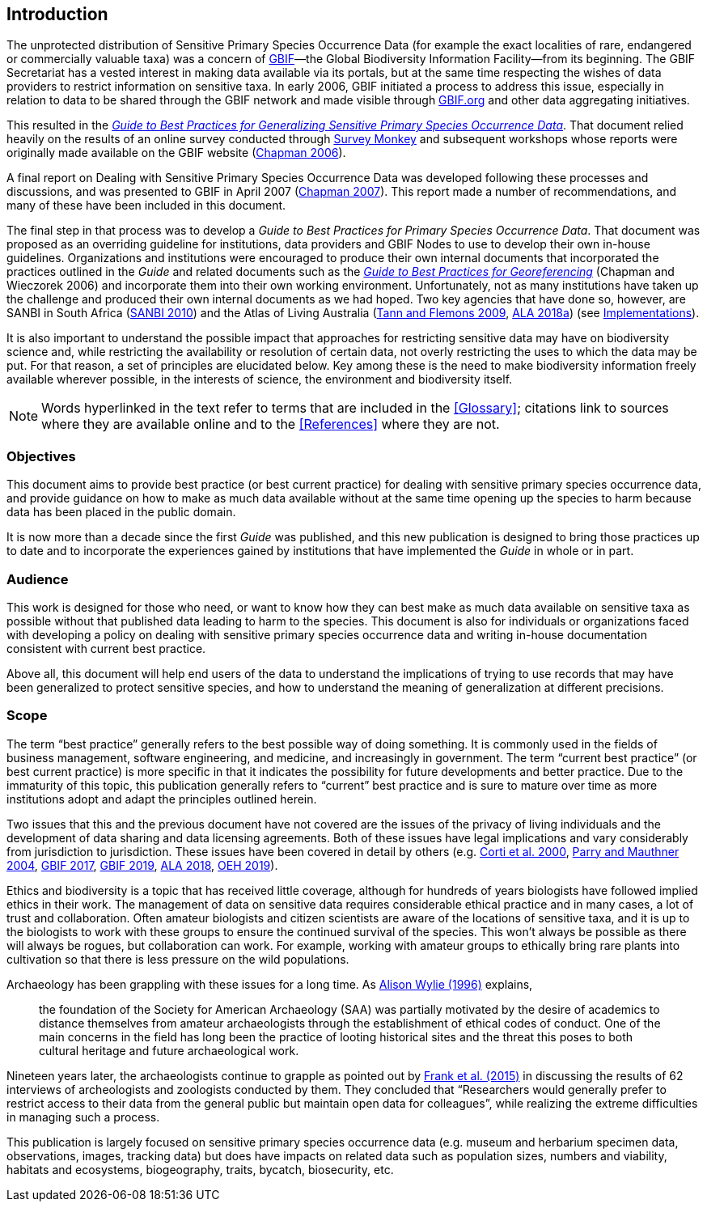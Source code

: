 == Introduction

The unprotected distribution of Sensitive Primary Species Occurrence Data (for example the exact localities of rare, endangered or commercially valuable taxa) was a concern of https://www.gbif.org[GBIF]—the Global Biodiversity Information Facility—from its beginning. The GBIF Secretariat has a vested interest in making data available via its portals, but at the same time respecting the wishes of data providers to restrict information on sensitive taxa. In early 2006, GBIF initiated a process to address this issue, especially in relation to data to be shared through the GBIF network and made visible through https://www.gbif.org[GBIF.org^] and other data aggregating initiatives. 

This resulted in the https://doi.org/10.15468/doc-b02j-gt10[_Guide to Best Practices for Generalizing Sensitive Primary Species Occurrence Data_^]. That document relied heavily on the results of an online survey conducted through http://www.surveymonkey.com[Survey Monkey] and subsequent workshops whose reports were originally made available on the GBIF website (https://doi.org/10.35035/vs84-0p13[Chapman 2006^]).

A final report on Dealing with Sensitive Primary Species Occurrence Data was developed following these processes and discussions, and was presented to GBIF in April 2007 (https://doi.org/10.35035/rajc-t668[Chapman 2007^]). This report made a number of recommendations, and many of these have been included in this document.

The final step in that process was to develop a _Guide to Best Practices for Primary Species Occurrence Data_. That document was proposed as an overriding guideline for institutions, data providers and GBIF Nodes to use to develop their own in-house guidelines. Organizations and institutions were encouraged to produce their own internal documents that incorporated the practices outlined in the _Guide_ and related documents such as the https://doi.org/10.15468/doc-2zpf-zf42[_Guide to Best Practices for Georeferencing_^] (Chapman and Wieczorek 2006) and incorporate them into their own working environment. Unfortunately, not as many institutions have taken up the challenge and produced their own internal documents as we had hoped. Two key agencies that have done so, however, are SANBI in South Africa (http://biodiversityadvisor.sanbi.org/wp-content/uploads/2012/09/SANBI-Biodiversity-Information-Policy-Series-Digital-Access-to-Sensitive-Taxon.pdf[SANBI 2010^]) and the Atlas of Living Australia (https://www.ala.org.au/wp-content/uploads/2010/07/ALA-sensitive-data-report-and-proposed-policy-v1.1.pdf[Tann and Flemons 2009^], https://support.ala.org.au/support/solutions/articles/6000195500-what-is-sensitive-data-[ALA 2018a^]) (see <<Implementations,Implementations>>).

It is also important to understand the possible impact that approaches for restricting sensitive data may have on biodiversity science and, while restricting the availability or resolution of certain data, not overly restricting the uses to which the data may be put. For that reason, a set of principles are elucidated below. Key among these is the need to make biodiversity information freely available wherever possible, in the interests of science, the environment and biodiversity itself. 

NOTE: Words hyperlinked in the text refer to terms that are included in the <<Glossary>>; citations link to sources where they are available online and to the <<References>> where they are not.

=== Objectives

This document aims to provide best practice (or best current practice) for dealing with sensitive primary species occurrence data, and provide guidance on how to make as much data available without at the same time opening up the species to harm because data has been placed in the public domain.

It is now more than a decade since the first _Guide_ was published, and this new publication is designed to bring those practices up to date and to incorporate the experiences gained by institutions that have implemented the _Guide_ in whole or in part. 

=== Audience

This work is designed for those who need, or want to know how they can best make as much data available on sensitive taxa as possible without that published data leading to harm to the species. This document is also for individuals or organizations faced with developing a policy on dealing with sensitive primary species occurrence data and writing in-house documentation consistent with current best practice. 

Above all, this document will help end users of the data to understand the implications of trying to use records that may have been generalized to protect sensitive species, and how to understand the meaning of generalization at different precisions.

=== Scope

The term “best practice” generally refers to the best possible way of doing something. It is commonly used in the fields of business management, software engineering, and medicine, and increasingly in government. The term “current best practice” (or best current practice) is more specific in that it indicates the possibility for future developments and better practice. Due to the immaturity of this topic, this publication generally refers to “current” best practice and is sure to mature over time as more institutions adopt and adapt the principles outlined herein.

Two issues that this and the previous document have not covered are the issues of the privacy of living individuals and the development of data sharing and data licensing agreements. Both of these issues have legal implications and vary considerably from jurisdiction to jurisdiction. These issues have been covered in detail by others (e.g. http://www.qualitative-research.net/index.php/fqs/article/viewArticle/1024[Corti et al. 2000^], https://doi.org/10.1177/0038038504039366[Parry and Mauthner 2004^], https://www.gbif.org/en/terms/data-publisher[GBIF 2017^], https://doi.org/10.15468/39omei[GBIF 2019], https://support.ala.org.au/support/solutions/articles/6000195495-what-is-data-licensing-[ALA 2018^], https://www.environment.nsw.gov.au/topics/animals-and-plants/wildlife-management/wildlife-policies-and-guidelines/sensitive-species-data[OEH 2019^]).

Ethics and biodiversity is a topic that has received little coverage, although for hundreds of years biologists have followed implied ethics in their work. The management of data on sensitive data requires considerable ethical practice and in many cases, a lot of trust and collaboration. Often amateur biologists and citizen scientists are aware of the locations of sensitive taxa, and it is up to the biologists to work with these groups to ensure the continued survival of the species. This won’t always be possible as there will always be rogues, but collaboration can work. For example, working with amateur groups to ethically bring rare plants into cultivation so that there is less pressure on the wild populations.

Archaeology has been grappling with these issues for a long time. As <<wylie,Alison Wylie (1996)>> explains, 

[quote]
the foundation of the Society for American Archaeology (SAA) was partially motivated by the desire of academics to distance themselves from amateur archaeologists through the establishment of ethical codes of conduct. One of the main concerns in the field has long been the practice of looting historical sites and the threat this poses to both cultural heritage and future archaeological work. 

Nineteen years later, the archaeologists continue to grapple as pointed out by https://deepblue.lib.umich.edu/handle/2027.42/115883[Frank et al. (2015)^] in discussing the results of 62 interviews of archeologists and zoologists conducted by them. They concluded that “Researchers would generally prefer to restrict access to their data from the general public but maintain open data for colleagues”, while realizing the extreme difficulties in managing such a process.

This publication is largely focused on sensitive primary species occurrence data (e.g. museum and herbarium specimen data, observations, images, tracking data) but does have impacts on related data such as population sizes, numbers and viability, habitats and ecosystems, biogeography, traits, bycatch, biosecurity, etc.
